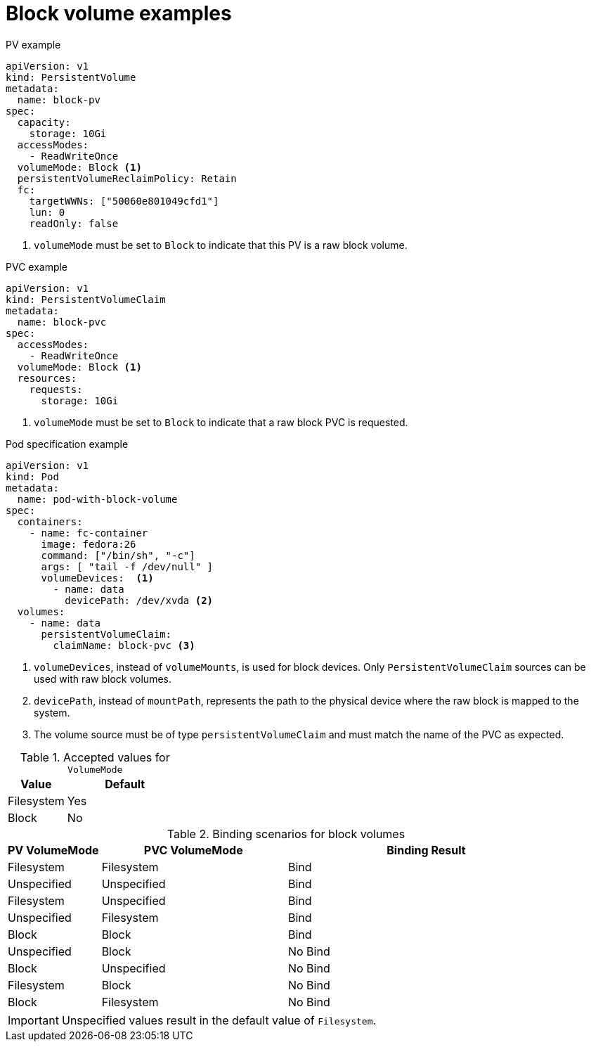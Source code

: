 // Module included in the following assemblies:
//
// * storage/understanding-persistent-storage.adoc
//
// This module should only be present in openshift-enterprise and
// openshift-origin distributions.

[id="block-volume-examples_{context}"]
= Block volume examples

.PV example
[source,yaml]
----
apiVersion: v1
kind: PersistentVolume
metadata:
  name: block-pv
spec:
  capacity:
    storage: 10Gi
  accessModes:
    - ReadWriteOnce
  volumeMode: Block <1>
  persistentVolumeReclaimPolicy: Retain
  fc:
    targetWWNs: ["50060e801049cfd1"]
    lun: 0
    readOnly: false
----
<1> `volumeMode` must be set to `Block` to indicate that this PV is a raw
block volume.

.PVC example
[source,yaml]
----
apiVersion: v1
kind: PersistentVolumeClaim
metadata:
  name: block-pvc
spec:
  accessModes:
    - ReadWriteOnce
  volumeMode: Block <1>
  resources:
    requests:
      storage: 10Gi
----
<1> `volumeMode` must be set to `Block` to indicate that a raw block PVC
is requested.

.Pod specification example
[source,yaml]
----
apiVersion: v1
kind: Pod
metadata:
  name: pod-with-block-volume
spec:
  containers:
    - name: fc-container
      image: fedora:26
      command: ["/bin/sh", "-c"]
      args: [ "tail -f /dev/null" ]
      volumeDevices:  <1>
        - name: data
          devicePath: /dev/xvda <2>
  volumes:
    - name: data
      persistentVolumeClaim:
        claimName: block-pvc <3>
----
<1> `volumeDevices`, instead of `volumeMounts`, is used for block
devices. Only `PersistentVolumeClaim` sources can be used with
raw block volumes.
<2> `devicePath`, instead of `mountPath`, represents the path to the
physical device where the raw block is mapped to the system.
<3> The volume source must be of type `persistentVolumeClaim` and must
match the name of the PVC as expected.

.Accepted values for `VolumeMode`
[cols="1,2",options="header"]
|===

|Value
|Default

|Filesystem
|Yes

|Block
|No
|===

.Binding scenarios for block volumes
[cols="1,2,3",options="header"]
|===

|PV VolumeMode
|PVC VolumeMode
|Binding Result

|Filesystem
|Filesystem
|Bind

|Unspecified
|Unspecified
|Bind

|Filesystem
|Unspecified
|Bind

|Unspecified
|Filesystem
|Bind

|Block
|Block
|Bind

|Unspecified
|Block
|No Bind

|Block
|Unspecified
|No Bind

|Filesystem
|Block
|No Bind

|Block
|Filesystem
|No Bind
|===

[IMPORTANT]
====
Unspecified values result in the default value of `Filesystem`.
====
